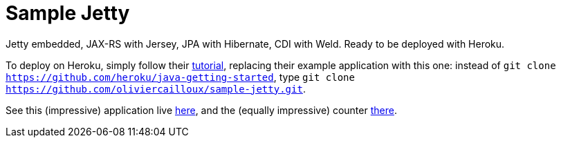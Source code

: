 = Sample Jetty

Jetty embedded, JAX-RS with Jersey, JPA with Hibernate, CDI with Weld. Ready to be deployed with Heroku.

To deploy on Heroku, simply follow their https://devcenter.heroku.com/articles/getting-started-with-java[tutorial], replacing their example application with this one: instead of `git clone https://github.com/heroku/java-getting-started`, type `git clone https://github.com/oliviercailloux/sample-jetty.git`.

See this (impressive) application live https://sample-jetty.herokuapp.com[here], and the (equally impressive) counter https://sample-jetty.herokuapp.com/counter[there].
